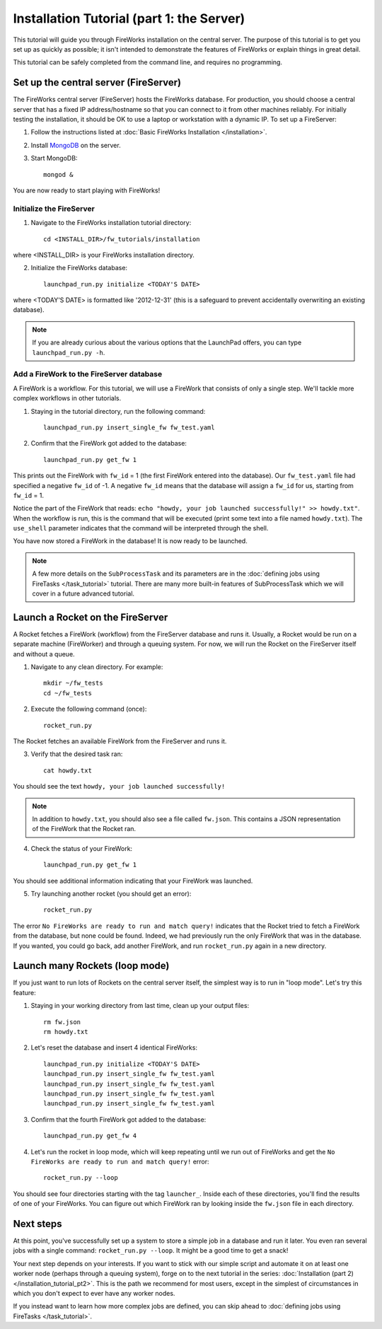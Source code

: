 ==========================================
Installation Tutorial (part 1: the Server)
==========================================

This tutorial will guide you through FireWorks installation on the central server. The purpose of this tutorial is to get you set up as quickly as possible; it isn't intended to demonstrate the features of FireWorks or explain things in great detail.

This tutorial can be safely completed from the command line, and requires no programming.

Set up the central server (FireServer)
======================================

The FireWorks central server (FireServer) hosts the FireWorks database. For production, you should choose a central server that has a fixed IP address/hostname so that you can connect to it from other machines reliably. For initially testing the installation, it should be OK to use a laptop or workstation with a dynamic IP. To set up a FireServer:

1. Follow the instructions listed at :doc:`Basic FireWorks Installation </installation>`.

2. Install `MongoDB <http://www.mongodb.org>`_ on the server.

3. Start MongoDB::

    mongod &

You are now ready to start playing with FireWorks!

Initialize the FireServer
-------------------------

1. Navigate to the FireWorks installation tutorial directory::

    cd <INSTALL_DIR>/fw_tutorials/installation

where <INSTALL_DIR> is your FireWorks installation directory.
 
2. Initialize the FireWorks database::

    launchpad_run.py initialize <TODAY'S DATE>

where <TODAY'S DATE> is formatted like '2012-12-31' (this is a safeguard to prevent accidentally overwriting an existing database).

.. note:: If you are already curious about the various options that the LaunchPad offers, you can type ``launchpad_run.py -h``.

Add a FireWork to the FireServer database
-----------------------------------------

A FireWork is a workflow. For this tutorial, we will use a FireWork that consists of only a single step. We'll tackle more complex workflows in other tutorials.

1. Staying in the tutorial directory, run the following command::

    launchpad_run.py insert_single_fw fw_test.yaml

2. Confirm that the FireWork got added to the database::

    launchpad_run.py get_fw 1

This prints out the FireWork with ``fw_id`` = 1 (the first FireWork entered into the database). Our ``fw_test.yaml`` file had specified a negative ``fw_id`` of -1. A negative ``fw_id`` means that the database will assign a ``fw_id`` for us, starting from ``fw_id`` = 1.

Notice the part of the FireWork that reads: ``echo "howdy, your job launched successfully!" >> howdy.txt"``. When the workflow is run, this is the command that will be executed (print some text into a file named ``howdy.txt``). The ``use_shell`` parameter indicates that the command will be interpreted through the shell.

You have now stored a FireWork in the database! It is now ready to be launched.

.. note:: A few more details on the ``SubProcessTask`` and its parameters are in the :doc:`defining jobs using FireTasks </task_tutorial>` tutorial. There are many more built-in features of SubProcessTask which we will cover in a future advanced tutorial.

Launch a Rocket on the FireServer
=================================

A Rocket fetches a FireWork (workflow) from the FireServer database and runs it. Usually, a Rocket would be run on a separate machine (FireWorker) and through a queuing system. For now, we will run the Rocket on the FireServer itself and without a queue.

1. Navigate to any clean directory. For example::

    mkdir ~/fw_tests
    cd ~/fw_tests
    
2. Execute the following command (once)::

    rocket_run.py
    
The Rocket fetches an available FireWork from the FireServer and runs it.

3. Verify that the desired task ran::

    cat howdy.txt
    
You should see the text ``howdy, your job launched successfully!``

.. note:: In addition to ``howdy.txt``, you should also see a file called ``fw.json``. This contains a JSON representation of the FireWork that the Rocket ran.

4. Check the status of your FireWork::

    launchpad_run.py get_fw 1
    
You should see additional information indicating that your FireWork was launched.

5. Try launching another rocket (you should get an error)::   

    rocket_run.py

The error ``No FireWorks are ready to run and match query!`` indicates that the Rocket tried to fetch a FireWork from the database, but none could be found. Indeed, we had previously run the only FireWork that was in the database. If you wanted, you could go back, add another FireWork, and run ``rocket_run.py`` again in a new directory.

Launch many Rockets (loop mode)
=================================

If you just want to run lots of Rockets on the central server itself, the simplest way is to run in "loop mode". Let's try this feature:

1. Staying in your working directory from last time, clean up your output files::

    rm fw.json
    rm howdy.txt

2. Let's reset the database and insert 4 identical FireWorks::

    launchpad_run.py initialize <TODAY'S DATE>
    launchpad_run.py insert_single_fw fw_test.yaml
    launchpad_run.py insert_single_fw fw_test.yaml
    launchpad_run.py insert_single_fw fw_test.yaml
    launchpad_run.py insert_single_fw fw_test.yaml

3. Confirm that the fourth FireWork got added to the database::

    launchpad_run.py get_fw 4

4. Let's run the rocket in loop mode, which will keep repeating until we run out of FireWorks and get the ``No FireWorks are ready to run and match query!`` error::

    rocket_run.py --loop

You should see four directories starting with the tag ``launcher_``. Inside each of these directories, you'll find the results of one of your FireWorks. You can figure out which FireWork ran by looking inside the ``fw.json`` file in each directory.

Next steps
==========

At this point, you've successfully set up a system to store a simple job in a database and run it later. You even ran several jobs with a single command: ``rocket_run.py --loop``. It might be a good time to get a snack!

Your next step depends on your interests. If you want to stick with our simple script and automate it on at least one worker node (perhaps through a queuing system), forge on to the next tutorial in the series: :doc:`Installation (part 2) </installation_tutorial_pt2>`. This is the path we recommend for most users, except in the simplest of circumstances in which you don't expect to ever have any worker nodes.

If you instead want to learn how more complex jobs are defined, you can skip ahead to :doc:`defining jobs using FireTasks </task_tutorial>`.